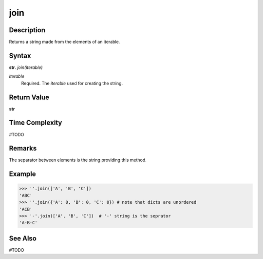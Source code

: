 ====
join
====

Description
----------
Returns a string made from the elements of an iterable.

Syntax
------
**str**. *join(iterable)*

*iterable*
    Required. The *iterable* used for creating the string.

Return Value
------------
**str**

Time Complexity
---------------
#TODO

Remarks
-------
The separator between elements is the string providing this method.

Example
-------
>>> ''.join(['A', 'B', 'C'])
'ABC'
>>> ''.join({'A': 0, 'B': 0, 'C': 0}) # note that dicts are unordered
'ACB'
>>> '-'.join(['A', 'B', 'C'])  # '-' string is the seprator
'A-B-C'

See Also
--------
#TODO
